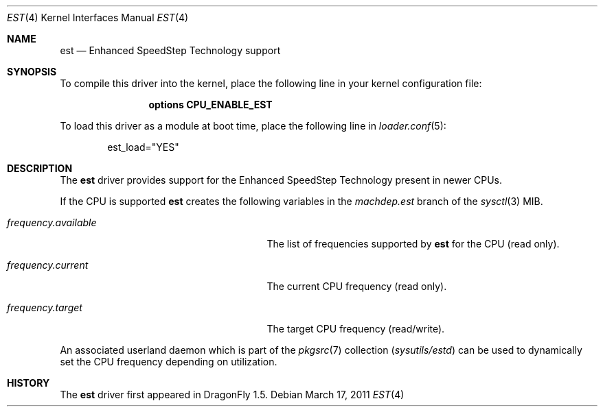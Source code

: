 .\"
.\" Copyright (c) 2007
.\"	The DragonFly Project.  All rights reserved.
.\"
.\" Redistribution and use in source and binary forms, with or without
.\" modification, are permitted provided that the following conditions
.\" are met:
.\"
.\" 1. Redistributions of source code must retain the above copyright
.\"    notice, this list of conditions and the following disclaimer.
.\" 2. Redistributions in binary form must reproduce the above copyright
.\"    notice, this list of conditions and the following disclaimer in
.\"    the documentation and/or other materials provided with the
.\"    distribution.
.\" 3. Neither the name of The DragonFly Project nor the names of its
.\"    contributors may be used to endorse or promote products derived
.\"    from this software without specific, prior written permission.
.\"
.\" THIS SOFTWARE IS PROVIDED BY THE COPYRIGHT HOLDERS AND CONTRIBUTORS
.\" ``AS IS'' AND ANY EXPRESS OR IMPLIED WARRANTIES, INCLUDING, BUT NOT
.\" LIMITED TO, THE IMPLIED WARRANTIES OF MERCHANTABILITY AND FITNESS
.\" FOR A PARTICULAR PURPOSE ARE DISCLAIMED.  IN NO EVENT SHALL THE
.\" COPYRIGHT HOLDERS OR CONTRIBUTORS BE LIABLE FOR ANY DIRECT, INDIRECT,
.\" INCIDENTAL, SPECIAL, EXEMPLARY OR CONSEQUENTIAL DAMAGES (INCLUDING,
.\" BUT NOT LIMITED TO, PROCUREMENT OF SUBSTITUTE GOODS OR SERVICES;
.\" LOSS OF USE, DATA, OR PROFITS; OR BUSINESS INTERRUPTION) HOWEVER CAUSED
.\" AND ON ANY THEORY OF LIABILITY, WHETHER IN CONTRACT, STRICT LIABILITY,
.\" OR TORT (INCLUDING NEGLIGENCE OR OTHERWISE) ARISING IN ANY WAY OUT
.\" OF THE USE OF THIS SOFTWARE, EVEN IF ADVISED OF THE POSSIBILITY OF
.\" SUCH DAMAGE.
.\"
.Dd March 17, 2011
.Dt EST 4
.Os
.Sh NAME
.Nm est
.Nd Enhanced SpeedStep Technology support
.Sh SYNOPSIS
To compile this driver into the kernel, place the following line in your
kernel configuration file:
.Bd -ragged -offset indent
.Cd "options CPU_ENABLE_EST"
.Ed
.Pp
To load this driver as a module at boot time, place the following line in
.Xr loader.conf 5 :
.Bd -literal -offset indent
est_load="YES"
.Ed
.Sh DESCRIPTION
The
.Nm
driver provides support for the
.Tn Enhanced SpeedStep Technology
present in newer CPUs.
.Pp
If the CPU is supported
.Nm
creates the following variables in the
.Va machdep.est
branch of the
.Xr sysctl 3
MIB.
.Bl -tag -width ".Va frequency.available" -offset indent
.It Va frequency.available
The list of frequencies supported by
.Nm
for the CPU (read only).
.It Va frequency.current
The current CPU frequency (read only).
.It Va frequency.target
The target CPU frequency (read/write).
.El
.Pp
An associated userland daemon which is part of the
.Xr pkgsrc 7
collection
.Pa ( sysutils/estd )
can be used to dynamically set the CPU frequency depending on utilization.
.Sh HISTORY
The
.Nm
driver first appeared in
.Dx 1.5 .
